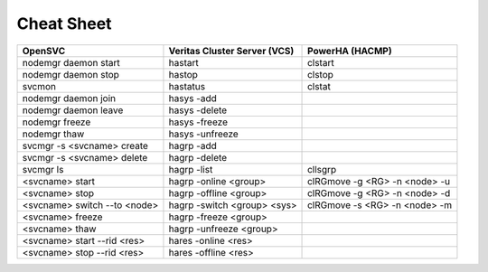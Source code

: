 Cheat Sheet
***************************

+------------------------------------+------------------------------+-------------------------------+
| OpenSVC                            | Veritas Cluster Server (VCS) | PowerHA (HACMP)               |
+====================================+==============================+===============================+
| nodemgr daemon start               | hastart                      | clstart                       |
+------------------------------------+------------------------------+-------------------------------+
| nodemgr daemon stop                | hastop                       | clstop                        |
+------------------------------------+------------------------------+-------------------------------+
| svcmon                             | hastatus                     | clstat                        |
+------------------------------------+------------------------------+-------------------------------+
| nodemgr daemon join                | hasys -add                   |                               |
+------------------------------------+------------------------------+-------------------------------+
| nodemgr daemon leave               | hasys -delete                |                               |
+------------------------------------+------------------------------+-------------------------------+
| nodemgr freeze                     | hasys -freeze                |                               |
+------------------------------------+------------------------------+-------------------------------+
| nodemgr thaw                       | hasys -unfreeze              |                               |
+------------------------------------+------------------------------+-------------------------------+
| svcmgr -s <svcname> create         | hagrp -add                   |                               |
+------------------------------------+------------------------------+-------------------------------+
| svcmgr -s <svcname> delete         | hagrp -delete                |                               |
+------------------------------------+------------------------------+-------------------------------+
| svcmgr ls                          | hagrp -list                  | cllsgrp                       |
+------------------------------------+------------------------------+-------------------------------+
| <svcname> start                    | hagrp -online <group>        | clRGmove -g <RG> -n <node> -u |
+------------------------------------+------------------------------+-------------------------------+
| <svcname> stop                     | hagrp -offline <group>       | clRGmove -g <RG> -n <node> -d |
+------------------------------------+------------------------------+-------------------------------+
| <svcname> switch --to <node>       | hagrp -switch <group> <sys>  | clRGmove -s <RG> -n <node> -m |
+------------------------------------+------------------------------+-------------------------------+
| <svcname> freeze                   | hagrp -freeze <group>        |                               |
+------------------------------------+------------------------------+-------------------------------+
| <svcname> thaw                     | hagrp -unfreeze <group>      |                               |
+------------------------------------+------------------------------+-------------------------------+
| <svcname> start --rid <res>        | hares -online <res>          |                               |
+------------------------------------+------------------------------+-------------------------------+
| <svcname> stop --rid <res>         | hares -offline <res>         |                               |
+------------------------------------+------------------------------+-------------------------------+
